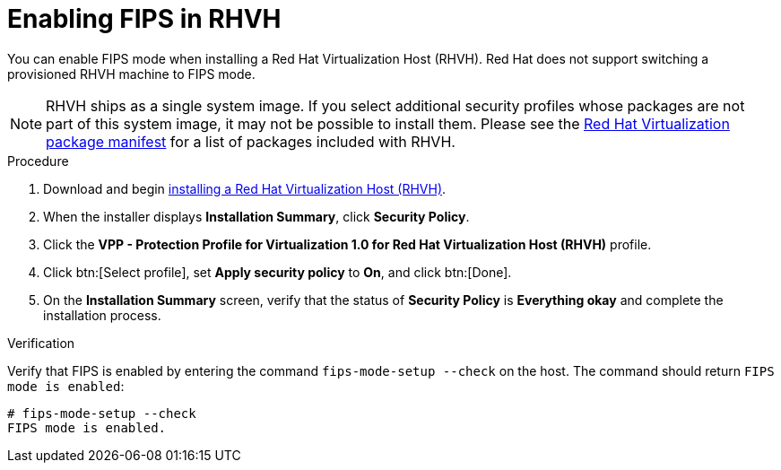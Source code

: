 :_content-type: PROCEDURE
[id="enabling_fips_rhvh_{context}"]
= Enabling FIPS in RHVH

You can enable FIPS mode when installing a Red Hat Virtualization Host (RHVH). Red Hat does not support switching a provisioned RHVH machine to FIPS mode.

[NOTE]
====
RHVH ships as a single system image. If you select additional security profiles whose packages are not part of this system image, it may not be possible to install them. Please see the link:{URL_downstream_virt_product_docs}package_manifest/index[Red Hat Virtualization package manifest] for a list of packages included with RHVH.
====

.Procedure

. Download and begin link:{URL_downstream_virt_product_docs}installing_red_hat_virtualization_as_a_self-hosted_engine_using_the_command_line/index#Installing_Red_Hat_Virtualization_Hosts_SHE_cli_deploy[installing a Red Hat Virtualization Host (RHVH)].

. When the installer displays *Installation Summary*, click *Security Policy*.

. Click the *VPP - Protection Profile for Virtualization 1.0 for Red Hat Virtualization Host (RHVH)* profile.

. Click btn:[Select profile], set *Apply security policy* to *On*, and click btn:[Done].

. On the *Installation Summary* screen, verify that the status of *Security Policy* is *Everything okay* and complete the installation process.

.Verification

Verify that FIPS is enabled by entering the command `fips-mode-setup --check` on the host. The command should return `FIPS mode is enabled`:

[source,terminal]
----
# fips-mode-setup --check
FIPS mode is enabled.
----
